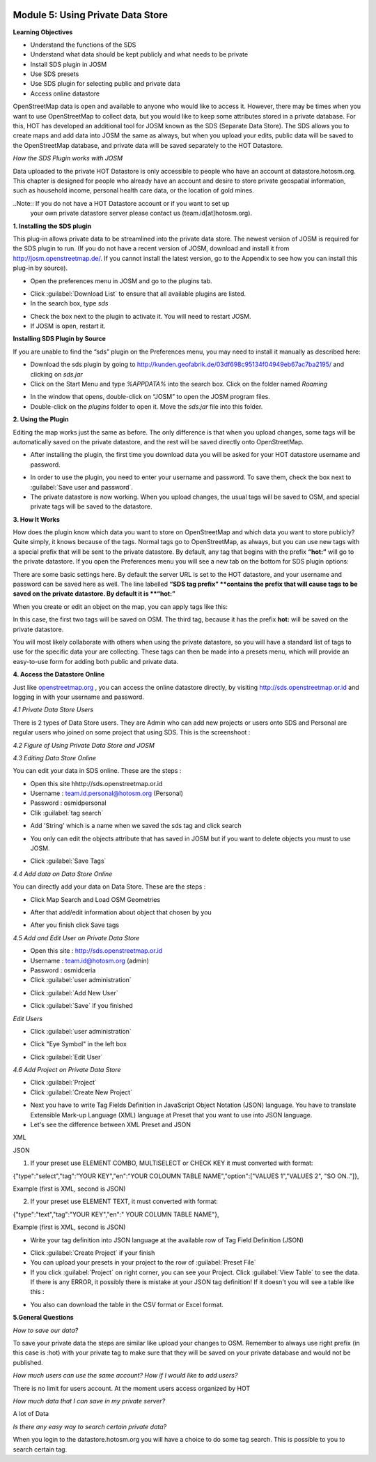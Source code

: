 .. image:: /static/training/intermediate/osm/image6.*


Module 5: Using Private Data Store
==================================

**Learning Objectives**

- Understand the functions of the SDS
- Understand what data should be kept publicly and what needs to be private
- Install SDS plugin in JOSM
- Use SDS presets
- Use SDS plugin for selecting public and private data
- Access online datastore

OpenStreetMap data is open and available to anyone who would like to access it.
However, there may be times when you want to use OpenStreetMap to collect data,
but you would like to keep some attributes stored in a private database.  For
this, HOT has developed an additional tool for JOSM known as the SDS (Separate
Data Store). The SDS allows you to create maps and add data into JOSM the same
as always, but when you upload your edits, public data will be saved to the
OpenStreetMap database, and private data will be saved separately to the HOT
Datastore.

.. image:: /static/training/intermediate/osm/image104.*
   :align: center
 
*How the SDS Plugin works with JOSM*

Data uploaded to the private HOT Datastore is only accessible to people who have
an account at datastore.hotosm.org.  This chapter is designed for people who
already have an account and desire to store private geospatial information, such
as household income, personal health care data,  or the location of gold mines.

..Note:: If you do not have a HOT Datastore account or if you want to set up 
         your own private datastore server please contact us 
         (team.id[at]hotosm.org).

**1. Installing the SDS plugin**

This plug-in allows private data to be streamlined into the private data store.
The newest version of JOSM is required for the SDS plugin to run.  (If you do
not have a recent version of JOSM, download and install it from
http://josm.openstreetmap.de/.  If you cannot install the latest version, go to
the Appendix to see how you can install this plug-in by source).

- Open the preferences menu in JOSM and go to the plugins tab.

.. image:: /static/training/intermediate/osm/image105.*
   :align: center
 
- Click :guilabel:`Download List` to ensure that all available plugins are listed.
- In the search box, type *sds*

.. image:: /static/training/intermediate/osm/image106.* 
   :align: center

- Check the box next to the plugin to activate it. You will need to restart JOSM.
- If JOSM is open, restart it.

**Installing SDS Plugin by Source**

If you are unable to find the “sds” plugin on the Preferences menu, you may need
to install it manually as described here:

- Download the sds plugin by going to 
  http://kunden.geofabrik.de/03df698c95134f04949eb67ac7ba2195/ and clicking on 
  *sds.jar*
- Click on the Start Menu and type *%APPDATA%* into the search box.  Click on 
  the folder named *Roaming*

.. image:: /static/training/intermediate/osm/image107.* 
   :align: center
 
- In the window that opens, double-click on “JOSM” to open the JOSM program 
  files.
- Double-click on the *plugins* folder to open it. Move the *sds.jar* file into 
  this folder.

**2. Using the Plugin**

Editing the map works just the same as before. The only difference is that when
you upload changes, some tags will be automatically saved on the private
datastore, and the rest will be saved directly onto OpenStreetMap.

- After installing the plugin, the first time you download data you will be
  asked for your HOT datastore username and password.

.. image:: /static/training/intermediate/osm/image108.*  
   :align: center

- In order to use the plugin, you need to enter your username and password.  To 
  save them, check the box next to :guilabel:`Save user and password`.
- The private datastore is now working.  When you upload changes, the usual tags 
  will be saved to OSM, and special private tags will be saved to the datastore.

**3. How It Works**

How does the plugin know which data you want to store on OpenStreetMap and which
data you want to store publicly?  Quite simply, it knows because of the tags. 
Normal tags go to OpenStreetMap, as always, but you can use new tags with a 
special prefix that will be sent to the private datastore.  By default, any tag 
that begins with the prefix **“hot:”** will go to the private datastore.  If you 
open the Preferences menu you will see a new tab on the bottom for SDS plugin 
options:

.. image:: /static/training/intermediate/osm/image109.* 
   :align: center

 
There are some basic settings here.  By default the server URL is set to the HOT
datastore, and your username and password can be saved here as well.  The line
labelled **“SDS tag prefix” **contains the prefix that will cause tags to be
saved on the private datastore.  By default it is **“hot:”**

When you create or edit an object on the map, you can apply tags like this:

.. image:: /static/training/intermediate/osm/image110.* 
   :align: center
 

In this case, the first two tags will be saved on OSM.  The third tag, because
it has the prefix **hot:** will be saved on the private datastore.

You will most likely collaborate with others when using the private datastore,
so you will have a standard list of tags to use for the specific data your are
collecting.  These tags can then be made into a presets menu, which will provide
an easy-to-use form for adding both public and private data.

**4. Access the Datastore Online**

Just like `openstreetmap.org <http://openstreetmap.org>`_ , you can access the
online datastore directly, by visiting http://sds.openstreetmap.or.id and
logging in with your username and password.

.. image:: /static/training/intermediate/osm/image111.* 
   :align: center
 
 
*4.1 Private Data Store Users*

There is 2 types of Data Store users. They are Admin who can add new projects or
users onto SDS and Personal are regular users who joined on some project that
using SDS. This is the screenshoot :

.. image:: /static/training/intermediate/osm/image112.* 
   :align: center
 
 
*4.2 Figure of Using Private Data Store and JOSM*

.. image:: /static/training/intermediate/osm/image113.* 
   :align: center
 
 
*4.3 Editing Data Store Online*

You can edit your data in SDS online. These are the steps :

- Open this site hhttp://sds.openstreetmap.or.id
- Username : team.id.personal@hotosm.org   (Personal)
- Password : osmidpersonal
- Clik :guilabel:`tag search`

.. image:: /static/training/intermediate/osm/image114.* 
   :align: center
 
- Add 'String' which is a name when we saved the sds tag and click search

.. image:: /static/training/intermediate/osm/image115.* 
   :align: center
 
- You only can edit the objects attribute that has saved in JOSM but if you want
  to delete objects you must to use JOSM.
 
.. image:: /static/training/intermediate/osm/image116.* 
   :align: center
 
- Click :guilabel:`Save Tags`

*4.4 Add data on Data Store Online*

You can directly add your data on Data Store. These are the steps :

- Click Map Search and Load OSM Geometries

.. image:: /static/training/intermediate/osm/image117.* 
   :align: center

.. image:: /static/training/intermediate/osm/image118.* 
   :align: center
 
- After that add/edit information about object that chosen by you

.. image:: /static/training/intermediate/osm/image119.* 
   :align: center
 
- After you finish click Save tags

.. image:: /static/training/intermediate/osm/image120.* 
   :align: center

.. image:: /static/training/intermediate/osm/image121.* 
   :align: center
 

*4.5 Add and Edit User on Private Data Store*
	
- Open this site : http://sds.openstreetmap.or.id
- Username : team.id@hotosm.org  (admin)
- Password : osmidceria
- Click :guilabel:`user administration`

.. image:: /static/training/intermediate/osm/image122.* 
   :align: center
 
- Click :guilabel:`Add New User`

.. image:: /static/training/intermediate/osm/image123.* 
   :align: center

.. image:: /static/training/intermediate/osm/image124.* 
   :align: center
 
- Click :guilabel:`Save` if you finished


*Edit Users*

- Click :guilabel:`user administration`

.. image:: /static/training/intermediate/osm/image125.*
   :align: center
 
- Click "Eye Symbol" in the left box

.. image:: /static/training/intermediate/osm/image126.*
 
- Click :guilabel:`Edit User`

.. image:: /static/training/intermediate/osm/image127.* 
   :align: center

*4.6 Add Project on Private Data Store*

- Click :guilabel:`Project`
- Click :guilabel:`Create New Project`

.. image:: /static/training/intermediate/osm/image128.* 
   :align: center
 
- Next you have to write Tag Fields Definition in JavaScript Object Notation 
  (JSON) language. You have to translate Extensible Mark-up Language (XML) 
  language at Preset that you want to use into JSON language.
- Let's see the difference between XML Preset and JSON

XML

.. image:: /static/training/intermediate/osm/image129.* 
   :align: center
       
JSON

.. image:: /static/training/intermediate/osm/image130.* 
   :align: center
 

1. If your preset use ELEMENT COMBO, MULTISELECT or CHECK KEY it must 
   converted with format: 

{"type":"select","tag":"YOUR KEY","en":"YOUR COLOUMN TABLE NAME","option":["VALUES 1","VALUES 2", "SO ON.."]},

Example (first is XML, second is JSON)

.. image:: /static/training/intermediate/osm/image131.* 
   :align: center
 

2. If your preset use ELEMENT TEXT, it must converted with format:

{"type":"text","tag":"YOUR KEY","en":" YOUR COLUMN TABLE NAME"},

Example (first is XML, second is JSON)

.. image:: /static/training/intermediate/osm/image132.* 
   :align: center
 
- Write your tag definition into JSON language at the available row of Tag Field
  Definition (JSON)

.. image:: /static/training/intermediate/osm/image33.* 
   :align: center
 
- Click :guilabel:`Create Project` if your finish
- You can upload your presets in your project to the row of 
  :guilabel:`Preset File`
- If you click :guilabel:`Project` on right corner, you can see your Project. 
  Click :guilabel:`View Table` to see the data. If there is any ERROR, it 
  possibly there is mistake at your JSON tag definition! If it doesn't you will 
  see a table like this :

.. image:: /static/training/intermediate/osm/image134.* 
   :align: center

- You also can download the table in the CSV format or Excel format.

**5.General Questions**

*How to save our data?*

To save your private data the steps are similar like upload your changes to OSM.
Remember to always use right prefix (in this case is :hot) with your private tag
to make sure that they will be saved on your private database and would not be
published.

*How much users can use the same account? How if I would like to add users?*

There is no limit for users account. At the moment users access organized by HOT

*How much data that I can save in my private server?*

A lot of Data

*Is there any easy way to search certain private data?*

When you login to the datastore.hotosm.org you will have a choice to do some tag
search. This is possible to you to search certain tag.

